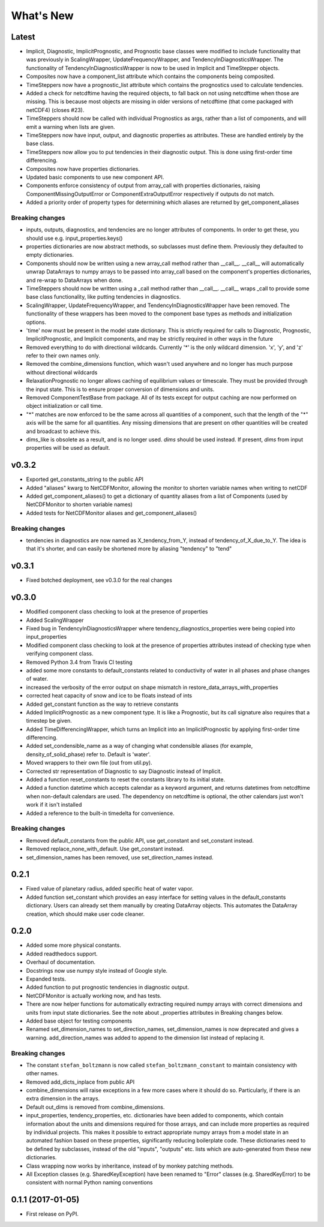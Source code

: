 ==========
What's New
==========

Latest
------

* Implicit, Diagnostic, ImplicitPrognostic, and Prognostic base classes were
  modified to include functionality that was previously in ScalingWrapper,
  UpdateFrequencyWrapper, and TendencyInDiagnosticsWrapper. The functionality of
  TendencyInDiagnosticsWrapper is now to be used in Implicit and TimeStepper objects.
* Composites now have a component_list attribute which contains the components being
  composited.
* TimeSteppers now have a prognostic_list attribute which contains the
  prognostics used to calculate tendencies.
* Added a check for netcdftime having the required objects, to fall back on not
  using netcdftime when those are missing. This is because most objects are missing in
  older versions of netcdftime (that come packaged with netCDF4) (closes #23).
* TimeSteppers should now be called with individual Prognostics as args, rather
  than a list of components, and will emit a warning when lists are given.
* TimeSteppers now have input, output, and diagnostic properties as attributes.
  These are handled entirely by the base class.
* TimeSteppers now allow you to put tendencies in their diagnostic output. This
  is done using first-order time differencing.
* Composites now have properties dictionaries.
* Updated basic components to use new component API.
* Components enforce consistency of output from array_call with properties
  dictionaries, raising ComponentMissingOutputError or ComponentExtraOutputError
  respectively if outputs do not match.
* Added a priority order of property types for determining which aliases are
  returned by get_component_aliases

Breaking changes
~~~~~~~~~~~~~~~~

* inputs, outputs, diagnostics, and tendencies are no longer attributes of components.
  In order to get these, you should use e.g. input_properties.keys()
* properties dictionaries are now abstract methods, so subclasses must define them.
  Previously they defaulted to empty dictionaries.
* Components should now be written using a new array_call method rather than __call__.
  __call__ will automatically unwrap DataArrays to numpy arrays to be passed into
  array_call based on the component's properties dictionaries, and re-wrap to
  DataArrays when done.
* TimeSteppers should now be written using a _call method rather than __call__.
  __call__ wraps _call to provide some base class functionality, like putting
  tendencies in diagnostics.
* ScalingWrapper, UpdateFrequencyWrapper, and TendencyInDiagnosticsWrapper
  have been removed. The functionality of these wrappers has been moved to the
  component base types as methods and initialization options.
* 'time' now must be present in the model state dictionary. This is strictly required
  for calls to Diagnostic, Prognostic, ImplicitPrognostic, and Implicit components,
  and may be strictly required in other ways in the future
* Removed everything to do with directional wildcards. Currently '*' is the
  only wildcard dimension. 'x', 'y', and 'z' refer to their own names only.
* Removed the combine_dimensions function, which wasn't used anywhere and no
  longer has much purpose without directional wildcards
* RelaxationPrognostic no longer allows caching of equilibrium values or
  timescale. They must be provided through the input state. This is to ensure
  proper conversion of dimensions and units.
* Removed ComponentTestBase from package. All of its tests except for output
  caching are now performed on object initialization or call time.
* "*" matches are now enforced to be the same across all quantities of a
  component, such that the length of the "*" axis will be the same for all
  quantities. Any missing dimensions that are present on other quantities
  will be created and broadcast to achieve this.
* dims_like is obsolete as a result, and is no longer used. `dims` should be
  used instead. If present, `dims` from input properties will be used as
  default.

v0.3.2
------

* Exported get_constants_string to the public API
* Added "aliases" kwarg to NetCDFMonitor, allowing the monitor to shorten
  variable names when writing to netCDF
* Added get_component_aliases() to get a dictionary of quantity aliases from
  a list of Components (used by NetCDFMonitor to shorten variable
  names)
* Added tests for NetCDFMonitor aliases and get_component_aliases()

Breaking changes
~~~~~~~~~~~~~~~~
* tendencies in diagnostics are now named as X_tendency_from_Y, instead of
  tendency_of_X_due_to_Y. The idea is that it's shorter, and can easily be
  shortened more by aliasing "tendency" to "tend"

v0.3.1
------

* Fixed botched deployment, see v0.3.0 for the real changes

v0.3.0
------

* Modified component class checking to look at the presence of properties
* Added ScalingWrapper
* Fixed bug in TendencyInDiagnosticsWrapper where tendency_diagnostics_properties were
  being copied into input_properties
* Modified component class checking to look at the presence of properties
  attributes instead of checking type when verifying component class.
* Removed Python 3.4 from Travis CI testing
* added some more constants to default_constants related to conductivity of
  water in all phases and phase changes of water.
* increased the verbosity of the error output on shape mismatch in
  restore_data_arrays_with_properties
* corrected heat capacity of snow and ice to be floats instead of ints
* Added get_constant function as the way to retrieve constants
* Added ImplicitPrognostic as a new component type. It is like a Prognostic,
  but its call signature also requires that a timestep be given.
* Added TimeDifferencingWrapper, which turns an Implicit into an
  ImplicitPrognostic by applying first-order time differencing.
* Added set_condensible_name as a way of changing what condensible aliases
  (for example, density_of_solid_phase) refer to. Default is 'water'.
* Moved wrappers to their own file (out from util.py).
* Corrected str representation of Diagnostic to say Diagnostic instead of
  Implicit.
* Added a function reset_constants to reset the constants library to its
  initial state.
* Added a function datetime which accepts calendar as a keyword argument, and
  returns datetimes from netcdftime when non-default calendars are used. The
  dependency on netcdftime is optional, the other calendars just won't work if
  it isn't installed
* Added a reference to the built-in timedelta for convenience.

Breaking changes
~~~~~~~~~~~~~~~~

* Removed default_constants from the public API, use get_constant and
  set_constant instead.
* Removed replace_none_with_default. Use get_constant instead.
* set_dimension_names has been removed, use set_direction_names instead.

0.2.1
-----

* Fixed value of planetary radius, added specific heat of water vapor.
* Added function set_constant which provides an easy interface for setting
  values in the default_constants dictionary. Users can already set them
  manually by creating DataArray objects. This automates the DataArray
  creation, which should make user code cleaner.

0.2.0
-----

* Added some more physical constants.
* Added readthedocs support.
* Overhaul of documentation.
* Docstrings now use numpy style instead of Google style.
* Expanded tests.
* Added function to put prognostic tendencies in diagnostic output.
* NetCDFMonitor is actually working now, and has tests.
* There are now helper functions for automatically extracting required numpy
  arrays with correct dimensions and units from input state dictionaries. See
  the note about _properties attributes in Breaking changes below.
* Added base object for testing components
* Renamed set_dimension_names to set_direction_names, set_dimension_names is
  now deprecated and gives a warning. add_direction_names was added to append
  to the dimension list instead of replacing it.

Breaking changes
~~~~~~~~~~~~~~~~

* The constant ``stefan_boltzmann`` is now called ``stefan_boltzmann_constant``
  to maintain consistency with other names.
* Removed add_dicts_inplace from public API
* combine_dimensions will raise exceptions in a few more cases where it should
  do so. Particularly, if there is an extra dimension in the arrays.
* Default out_dims is removed from combine_dimensions.
* input_properties, tendency_properties, etc. dictionaries have been added to
  components, which contain information
  about the units and dimensions required for those arrays, and can include
  more properties as required by individual projects. This makes it possible
  to extract appropriate numpy arrays from a model state in an automated
  fashion based on these properties, significantly reducing boilerplate code.
  These dictionaries need to be defined by subclasses, instead of the old
  "inputs", "outputs" etc. lists which are auto-generated from these new
  dictionaries.
* Class wrapping now works by inheritance, instead of by monkey patching methods.
* All Exception classes (e.g. SharedKeyException) have been renamed to "Error"
  classes (e.g. SharedKeyError) to be consistent with normal Python naming
  conventions

0.1.1 (2017-01-05)
------------------

* First release on PyPI.
